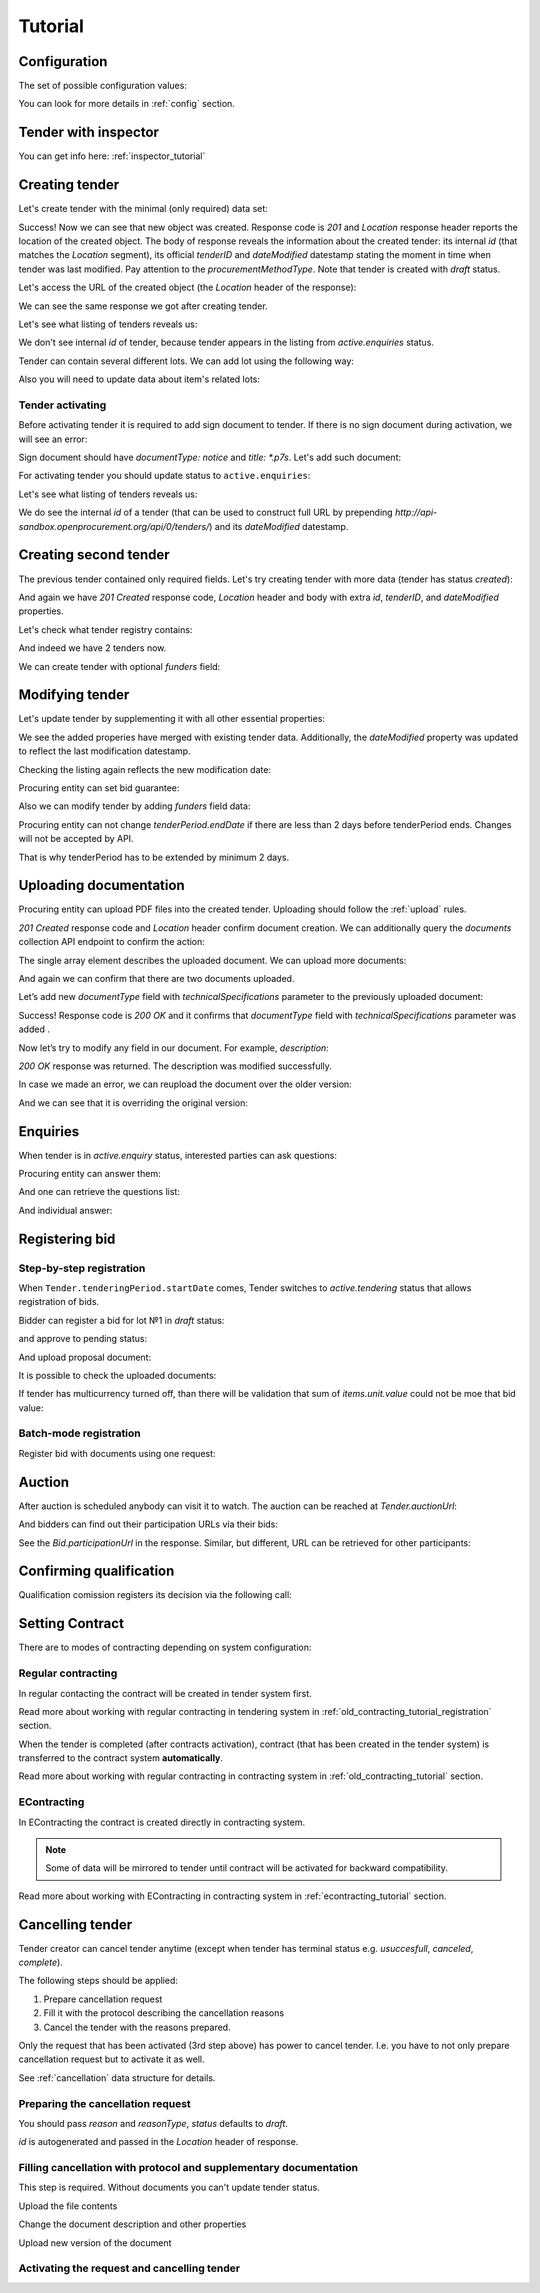 .. _tutorial:

Tutorial
========


.. index:: Tender

Configuration
-------------

The set of possible configuration values:

.. csv-table::
   :file: csv/config.csv
   :header-rows: 1

You can look for more details in :ref:`config` section.


Tender with inspector
---------------------

You can get info here: :ref:`inspector_tutorial`

Creating tender
---------------

Let's create tender with the minimal (only required) data set:

.. http:example:: http/tutorial/tender-post-attempt-json-data.http
   :code:

Success! Now we can see that new object was created. Response code is `201`
and `Location` response header reports the location of the created object.  The
body of response reveals the information about the created tender: its internal
`id` (that matches the `Location` segment), its official `tenderID` and
`dateModified` datestamp stating the moment in time when tender was last
modified. Pay attention to the `procurementMethodType`. Note that tender is
created with `draft` status.

Let's access the URL of the created object (the `Location` header of the response):

.. http:example:: http/tutorial/blank-tender-view.http
   :code:

.. XXX body is empty for some reason (printf fails)

We can see the same response we got after creating tender.

Let's see what listing of tenders reveals us:

.. http:example:: http/tutorial/initial-tender-listing.http
   :code:

We don't see internal `id` of tender, because tender appears in the listing from `active.enquiries` status.

Tender can contain several different lots. We can add lot using the following way:

.. http:example:: http/tutorial/tender-add-lot.http
   :code:

Also you will need to update data about item's related lots:

.. http:example:: http/tutorial/tender-add-relatedLot-to-item.http
   :code:

Tender activating
~~~~~~~~~~~~~~~~~

Before activating tender it is required to add sign document to tender.
If there is no sign document during activation, we will see an error:

.. http:example:: http/tutorial/notice-document-required.http
   :code:

Sign document should have `documentType: notice` and `title: *.p7s`. Let's add such document:

.. http:example:: http/tutorial/add-notice-document.http
   :code:

For activating tender you should update status to ``active.enquiries``:

.. http:example:: http/tutorial/tender-activating.http
   :code:

Let's see what listing of tenders reveals us:

.. http:example:: http/tutorial/active-tender-listing-no-auth.http
   :code:

We do see the internal `id` of a tender (that can be used to construct full URL by prepending `http://api-sandbox.openprocurement.org/api/0/tenders/`) and its `dateModified` datestamp.


Creating second tender
----------------------

The previous tender contained only required fields. Let's try creating tender with more data
(tender has status `created`):

.. http:example:: http/tutorial/create-tender-procuringEntity.http
   :code:

And again we have `201 Created` response code, `Location` header and body with extra `id`, `tenderID`, and `dateModified` properties.

Let's check what tender registry contains:

.. http:example:: http/tutorial/tender-listing-after-procuringEntity.http
   :code:

And indeed we have 2 tenders now.

We can create tender with optional `funders` field:

.. http:example:: http/tutorial/create-tender-funders.http
   :code:


Modifying tender
----------------

Let's update tender by supplementing it with all other essential properties:

.. http:example:: http/tutorial/patch-items-value-periods.http
   :code:

.. XXX body is empty for some reason (printf fails)

We see the added properies have merged with existing tender data. Additionally, the `dateModified` property was updated to reflect the last modification datestamp.

Checking the listing again reflects the new modification date:

.. http:example:: http/tutorial/tender-listing-after-patch.http
   :code:

Procuring entity can set bid guarantee:

.. http:example:: http/tutorial/set-bid-guarantee.http
   :code:

Also we can modify tender by adding `funders` field data:

.. http:example:: http/tutorial/patch-tender-funders.http
   :code:

Procuring entity can not change `tenderPeriod.endDate` if there are less than 2 days before tenderPeriod ends. Changes will not be accepted by API.

.. http:example:: http/tutorial/update-tender-after-enquiry.http
   :code:

That is why tenderPeriod has to be extended by minimum 2 days.

.. http:example:: http/tutorial/update-tender-after-enquiry-with-update-periods.http
   :code:


.. index:: Document

Uploading documentation
-----------------------

Procuring entity can upload PDF files into the created tender. Uploading should
follow the :ref:`upload` rules.

.. http:example:: http/tutorial/upload-tender-notice.http
   :code:

`201 Created` response code and `Location` header confirm document creation.
We can additionally query the `documents` collection API endpoint to confirm the
action:

.. http:example:: http/tutorial/tender-documents.http
   :code:

The single array element describes the uploaded document. We can upload more documents:

.. http:example:: http/tutorial/upload-award-criteria.http
   :code:

And again we can confirm that there are two documents uploaded.

.. http:example:: http/tutorial/tender-documents-2.http
   :code:

Let’s add new `documentType` field with `technicalSpecifications` parameter to the previously uploaded document:

.. http:example:: http/tutorial/tender-document-add-documentType.http
   :code:

Success! Response code is `200 OK` and it confirms that `documentType` field with `technicalSpecifications` parameter was added .

Now let’s try to modify any field in our document. For example, `description`:

.. http:example:: http/tutorial/tender-document-edit-docType-desc.http
   :code:

`200 OK` response was returned. The description was modified successfully.

In case we made an error, we can reupload the document over the older version:

.. http:example:: http/tutorial/update-award-criteria.http
   :code:

And we can see that it is overriding the original version:

.. http:example:: http/tutorial/tender-documents-3.http
   :code:


.. index:: Enquiries, Question, Answer

Enquiries
---------

When tender is in `active.enquiry` status, interested parties can ask questions:

.. http:example:: http/tutorial/ask-question.http
   :code:

Procuring entity can answer them:

.. http:example:: http/tutorial/answer-question.http
   :code:

And one can retrieve the questions list:

.. http:example:: http/tutorial/list-question.http
   :code:

And individual answer:

.. http:example:: http/tutorial/get-answer.http
   :code:


.. index:: Bidding

Registering bid
---------------

Step-by-step registration
~~~~~~~~~~~~~~~~~~~~~~~~~

When ``Tender.tenderingPeriod.startDate`` comes, Tender switches to `active.tendering` status that allows registration of bids.

Bidder can register a bid for lot №1 in `draft` status:

.. http:example:: http/tutorial/register-bidder.http
   :code:

and approve to pending status:

.. http:example:: http/tutorial/activate-bidder.http
   :code:

And upload proposal document:

.. http:example:: http/tutorial/upload-bid-proposal.http
   :code:

It is possible to check the uploaded documents:

.. http:example:: http/tutorial/bidder-documents.http
   :code:

If tender has multicurrency turned off, than there will be validation that sum of `items.unit.value` could not be moe that bid value:

.. http:example:: http/tutorial/register-bidder-invalid.http
   :code:

Batch-mode registration
~~~~~~~~~~~~~~~~~~~~~~~

Register bid with documents using one request:

.. http:example:: http/tutorial/register-2nd-bidder.http
   :code:


.. index:: Awarding, Qualification

Auction
-------

After auction is scheduled anybody can visit it to watch. The auction can be reached at `Tender.auctionUrl`:

.. http:example:: http/tutorial/auction-url.http
   :code:

And bidders can find out their participation URLs via their bids:

.. http:example:: http/tutorial/bidder-participation-url.http
   :code:

See the `Bid.participationUrl` in the response. Similar, but different, URL can be retrieved for other participants:

.. http:example:: http/tutorial/bidder2-participation-url.http
   :code:

Confirming qualification
------------------------

Qualification comission registers its decision via the following call:

.. http:example:: http/tutorial/confirm-qualification.http
   :code:


.. index:: Setting Contract

Setting Contract
----------------

There are to modes of contracting depending on system configuration:

Regular contracting
~~~~~~~~~~~~~~~~~~~

In regular contacting the contract will be created in tender system first.

Read more about working with regular contracting in tendering system in :ref:`old_contracting_tutorial_registration` section.

When the tender is completed (after contracts activation), contract (that has been created in the tender system) is transferred to the contract system **automatically**.

Read more about working with regular contracting in contracting system in :ref:`old_contracting_tutorial` section.

EContracting
~~~~~~~~~~~~

In EContracting the contract is created directly in contracting system.

.. note::
    Some of data will be mirrored to tender until contract will be activated for backward compatibility.

Read more about working with EContracting in contracting system in :ref:`econtracting_tutorial` section.


Cancelling tender
-----------------

Tender creator can cancel tender anytime (except when tender has terminal status e.g. `usuccesfull`, `canceled`, `complete`).

The following steps should be applied:

1. Prepare cancellation request
2. Fill it with the protocol describing the cancellation reasons
3. Cancel the tender with the reasons prepared.

Only the request that has been activated (3rd step above) has power to
cancel tender.  I.e.  you have to not only prepare cancellation request but
to activate it as well.

See :ref:`cancellation` data structure for details.

Preparing the cancellation request
~~~~~~~~~~~~~~~~~~~~~~~~~~~~~~~~~~

You should pass `reason` and `reasonType`, `status` defaults to `draft`.

`id` is autogenerated and passed in the `Location` header of response.

.. http:example:: http/tutorial/prepare-cancellation.http
   :code:


Filling cancellation with protocol and supplementary documentation
~~~~~~~~~~~~~~~~~~~~~~~~~~~~~~~~~~~~~~~~~~~~~~~~~~~~~~~~~~~~~~~~~~

This step is required. Without documents you can't update tender status.

Upload the file contents

.. http:example:: http/tutorial/upload-cancellation-doc.http
   :code:

Change the document description and other properties

.. http:example:: http/tutorial/patch-cancellation.http
   :code:

Upload new version of the document

.. http:example:: http/tutorial/update-cancellation-doc.http
   :code:

Activating the request and cancelling tender
~~~~~~~~~~~~~~~~~~~~~~~~~~~~~~~~~~~~~~~~~~~~

.. http:example:: http/tutorial/create-tender-funders.http
   :code:
